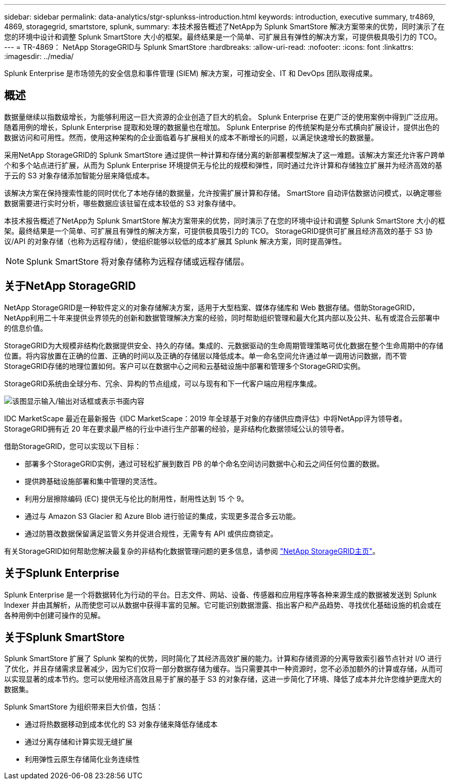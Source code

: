 ---
sidebar: sidebar 
permalink: data-analytics/stgr-splunkss-introduction.html 
keywords: introduction, executive summary, tr4869, 4869, storagegrid, smartstore, splunk, 
summary: 本技术报告概述了NetApp为 Splunk SmartStore 解决方案带来的优势，同时演示了在您的环境中设计和调整 Splunk SmartStore 大小的框架。最终结果是一个简单、可扩展且有弹性的解决方案，可提供极具吸引力的 TCO。 
---
= TR-4869： NetApp StorageGRID与 Splunk SmartStore
:hardbreaks:
:allow-uri-read: 
:nofooter: 
:icons: font
:linkattrs: 
:imagesdir: ../media/


[role="lead"]
Splunk Enterprise 是市场领先的安全信息和事件管理 (SIEM) 解决方案，可推动安全、IT 和 DevOps 团队取得成果。



== 概述

数据量继续以指数级增长，为能够利用这一巨大资源的企业创造了巨大的机会。 Splunk Enterprise 在更广泛的使用案例中得到广泛应用。随着用例的增长，Splunk Enterprise 提取和处理的数据量也在增加。 Splunk Enterprise 的传统架构是分布式横向扩展设计，提供出色的数据访问和可用性。然而，使用这种架构的企业面临着与扩展相关的成本不断增长的问题，以满足快速增长的数据量。

采用NetApp StorageGRID的 Splunk SmartStore 通过提供一种计算和存储分离的新部署模型解决了这一难题。该解决方案还允许客户跨单个和多个站点进行扩展，从而为 Splunk Enterprise 环境提供无与伦比的规模和弹性，同时通过允许计算和存储独立扩展并为经济高效的基于云的 S3 对象存储添加智能分层来降低成本。

该解决方案在保持搜索性能的同时优化了本地存储的数据量，允许按需扩展计算和存储。  SmartStore 自动评估数据访问模式，以确定哪些数据需要进行实时分析，哪些数据应该驻留在成本较低的 S3 对象存储中。

本技术报告概述了NetApp为 Splunk SmartStore 解决方案带来的优势，同时演示了在您的环境中设计和调整 Splunk SmartStore 大小的框架。最终结果是一个简单、可扩展且有弹性的解决方案，可提供极具吸引力的 TCO。  StorageGRID提供可扩展且经济高效的基于 S3 协议/API 的对象存储（也称为远程存储），使组织能够以较低的成本扩展其 Splunk 解决方案，同时提高弹性。


NOTE: Splunk SmartStore 将对象存储称为远程存储或远程存储层。



== 关于NetApp StorageGRID

NetApp StorageGRID是一种软件定义的对象存储解决方案，适用于大型档案、媒体存储库和 Web 数据存储。借助StorageGRID， NetApp利用二十年来提供业界领先的创新和数据管理解决方案的经验，同时帮助组织管理和最大化其内部以及公共、私有或混合云部署中的信息价值。

StorageGRID为大规模非结构化数据提供安全、持久的存储。集成的、元数据驱动的生命周期管理策略可优化数据在整个生命周期中的存储位置。将内容放置在正确的位置、正确的时间以及正确的存储层以降低成本。单一命名空间允许通过单一调用访问数据，而不管StorageGRID存储的地理位置如何。客户可以在数据中心之间和云基础设施中部署和管理多个StorageGRID实例。

StorageGRID系统由全球分布、冗余、异构的节点组成，可以与现有和下一代客户端应用程序集成。

image:stgr-splunkss-001.png["该图显示输入/输出对话框或表示书面内容"]

IDC MarketScape 最近在最新报告《IDC MarketScape：2019 年全球基于对象的存储供应商评估》中将NetApp评为领导者。  StorageGRID拥有近 20 年在要求最严格的行业中进行生产部署的经验，是非结构化数据领域公认的领导者。

借助StorageGRID，您可以实现以下目标：

* 部署多个StorageGRID实例，通过可轻松扩展到数百 PB 的单个命名空间访问数据中心和云之间任何位置的数据。
* 提供跨基础设施部署和集中管理的灵活性。
* 利用分层擦除编码 (EC) 提供无与伦比的耐用性，耐用性达到 15 个 9。
* 通过与 Amazon S3 Glacier 和 Azure Blob 进行验证的集成，实现更多混合多云功能。
* 通过防篡改数据保留满足监管义务并促进合规性，无需专有 API 或供应商锁定。


有关StorageGRID如何帮助您解决最复杂的非结构化数据管理问题的更多信息，请参阅 https://www.netapp.com/data-storage/storagegrid/["NetApp StorageGRID主页"^]。



== 关于Splunk Enterprise

Splunk Enterprise 是一个将数据转化为行动的平台。日志文件、网站、设备、传感器和应用程序等各种来源生成的数据被发送到 Splunk Indexer 并由其解析，从而使您可以从数据中获得丰富的见解。它可能识别数据泄露、指出客户和产品趋势、寻找优化基础设施的机会或在各种用例中创建可操作的见解。



== 关于Splunk SmartStore

Splunk SmartStore 扩展了 Splunk 架构的优势，同时简化了其经济高效扩展的能力。计算和存储资源的分离导致索引器节点针对 I/O 进行了优化，并且存储需求显著减少，因为它们仅将一部分数据存储为缓存。当只需要其中一种资源时，您不必添加额外的计算或存储，从而可以实现显著的成本节约。您可以使用经济高效且易于扩展的基于 S3 的对象存储，这进一步简化了环境、降低了成本并允许您维护更庞大的数据集。

Splunk SmartStore 为组织带来巨大价值，包括：

* 通过将热数据移动到成本优化的 S3 对象存储来降低存储成本
* 通过分离存储和计算实现无缝扩展
* 利用弹性云原生存储简化业务连续性

